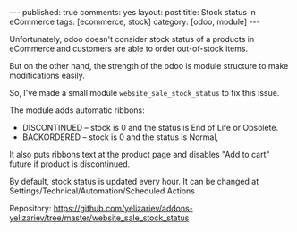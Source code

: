 #+STARTUP: showall indent nolatexpreview
#+OPTIONS: ^:nil
#+BEGIN_HTML
---
published: true
comments: yes
layout: post
title: Stock status in eCommerce
tags: [ecommerce, stock]
category: [odoo, module]
---
#+END_HTML

Unfortunately, odoo doesn't consider stock status of a products in
eCommerce and customers are able to  order out-of-stock items.

But on the other hand, the strength of the odoo is module structure to
make modifications easily.

So, I've made a small module ~website_sale_stock_status~ to fix this issue.

#+BEGIN_HTML
<img class="rounded shadow border" src="/images/odoo/module/website_sale_stock_status.png"/>
#+END_HTML

The module adds automatic ribbons:
 * DISCONTINUED --  stock is 0 and the status is End of Life or Obsolete.
 * BACKORDERED -- stock is 0 and the status is Normal,

It also puts ribbons text at the product page and disables "Add to
cart" future if product is discontinued.

#+BEGIN_HTML
<img class="rounded shadow border" src="/images/odoo/module/website_sale_stock_status2.png"/>
#+END_HTML

By default, stock status is updated every hour. It can be changed at
Settings/Technical/Automation/Scheduled Actions

Repository: https://github.com/yelizariev/addons-yelizariev/tree/master/website_sale_stock_status

